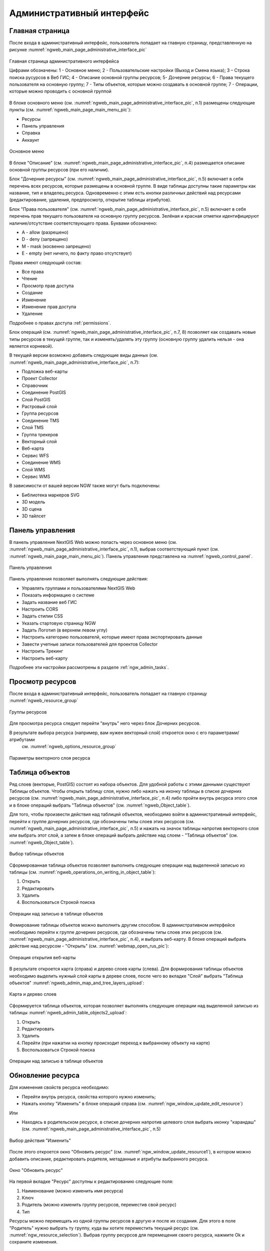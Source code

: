 .. sectionauthor:: Артём Светлов <artem.svetlov@nextgis.ru>
.. sectionauthor:: Роман Гайнуллов <roman.gainullov@nextgis.ru>

.. _ngw_admin_interface:

Административный интерфейс
================================

Главная страница
--------------------------------

После входа в административный интерфейс, пользователь попадает на главную 
страницу, представленную на рисунке :numref:`ngweb_main_page_administrative_interface_pic`

.. figure:: _static/ngweb_main_page_administrative_interface_rus.png
   :name: ngweb_main_page_administrative_interface_pic
   :align: center
   :width: 25cm

   Главная страница административного интерфейса

   Цифрами обозначены: 1 - Основное меню; 2 - Пользовательские настройки (Выход и Смена языка); 3 – Строка поиска русурсов в Веб ГИС; 4 - Описание основной группы ресурсов; 5- Дочерние ресурсы; 6 - Права текущего пользователя на основную группу; 7 - Типы объектов, которые можно создавать в основной группе; 7 - Операции, которые можно проводить с основной группой

В блоке основного меню (см. :numref:`ngweb_main_page_administrative_interface_pic`, п.1) размещены следующие пункты (см. :numref:`ngweb_main_page_main_menu_pic`):

* Ресурсы
* Панель управления
* Справка
* Аккаунт

.. figure:: _static/ngweb_main_page_main_menu_rus.png
   :name: ngweb_main_page_main_menu_pic
   :align: center
   :width: 25cm

   Основное меню
   
В блоке "Описание" (см. :numref:`ngweb_main_page_administrative_interface_pic`, п.4) размещается описание основной группы ресурсов (при его наличии).

Блок "Дочерние ресурсы" (см. :numref:`ngweb_main_page_administrative_interface_pic`, п.5) 
включает в себя перечень всех ресурсов, которые размещены в основной группе. В виде таблицы
доступны такие параметры как название, тип и владелец ресурса. Одновременно с этим есть кнопки различных действий над ресурсами (редактирование, удаления, предпросмотр, открытие таблицы атрибутов).

Блок "Права пользователя" (см. :numref:`ngweb_main_page_administrative_interface_pic`, п.5) включает в себя перечень прав текущего пользователя на основную группу ресурсов. Зелёная и красная отметки идентифицируют наличие/отсутствие соответствующего 
права. Буквами обозначено: 

* A - allow (разрешено)
* D - deny (запрещено)
* M - mask (косвенно запрещено)
* E - empty (нет ничего, по факту право отсутствует)

Права имеют следующий состав:

* Все права
* Чтение
* Просмотр прав доступа
* Создание
* Изменение
* Изменение прав доступа
* Удаление

Подробнее о правах доступа :ref:`permissions`.

Блок операций (см. :numref:`ngweb_main_page_administrative_interface_pic`, п.7, 8) позволяет как создавать новые типы ресурсов в текущей группе, так и изменять/удалять эту группу (основную группу удалить нельзя - она является корневой).

В текущей версии возможно добавить следующие виды данных (см. :numref:`ngweb_main_page_administrative_interface_pic`, п.7):

* Подложка веб-карты
* Проект Collector
* Справочник
* Соединение PostGIS
* Слой PostGIS
* Растровый слой
* Группа ресурсов
* Соединение TMS
* Слой TMS
* Группа трекеров
* Векторный слой
* Веб-карта
* Сервис WFS
* Соединение WMS
* Cлой WMS
* Сервис WMS

В зависимости от вашей версии NGW также могут быть подключены:

* Библиотека маркеров SVG
* 3D модель
* 3D сцена
* 3D тайлсет


Панель управления
--------------------------------

В панель управления NextGIS Web можно попасть через основное меню (см. :numref:`ngweb_main_page_administrative_interface_pic`, п.1), выбрав соответствующий пункт (см. :numref:`ngweb_main_page_main_menu_pic`). Панель управления представлена на :numref:`ngweb_control_panel`.

.. figure:: _static/ngweb_control_panel_new.png
   :name: ngweb_control_panel
   :align: center
   :width: 16cm

   Панель управления

Панель управления позволяет выполнять следующие действия:

* Управлять группами и пользователями NextGIS Web
* Показать информацию о системе
* Задать название веб ГИС
* Настроить CORS
* Задать стилии CSS
* Указать стартовую страницу NGW
* Задать Логотип (в верхнем левом углу)
* Настроить категорию пользователй, которые имеют права экспортировать данные
* Завести учетные записи пользователей для проектов Collector
* Настроить Трекинг
* Настроить веб-карту

Подробнее эти настройки рассмотрены в разделе :ref:`ngw_admin_tasks`.



Просмотр ресурсов
------------------

После входа в административный интерфейс, пользователь попадает на главную 
страницу :numref:`ngweb_resource_group`

.. figure:: _static/resource_group.png
   :name: ngweb_resource_group
   :align: center
   :width: 16cm

   Группы ресурсов

Для просмотра ресурса следует перейти "внутрь" него через блок Дочерних ресурсов.

В результате выбора ресурса (например, вам нужен векторный слой) откроется окно с его параметрами/атрибутами 
 см. :numref:`ngweb_options_resource_group`

.. figure:: _static/options_resource_group_rus.png
   :name: ngweb_options_resource_group
   :align: center
   :width: 16cm
 
   Параметры векторного слоя ресурса

.. _ngw_feature_table:

Таблица объектов
-----------------

Ряд слоев (векторые, PostGIS) состоят из набора объектов. Для удобной работы с этими данными существуют Таблицы объектов.
Чтобы открыть таблицу слоя, нужно либо нажать на иконку таблицы в списке дочерних ресурсов (см. :numref:`ngweb_main_page_administrative_interface_pic`, п.4) либо пройти внутрь ресурса этого слоя и в блоке операций выбрать "Таблица объектов" (см. :numref:`ngweb_Object_table`).


Для того, чтобы произвести действия над таблицей объектов, необходимо войти в административный интерфейс, перейти к группе дочерних ресурсов, где обозначены типы слоев этих ресурсов (см. :numref:`ngweb_main_page_administrative_interface_pic`, п.5) и нажать на значок таблицы напротив векторного слоя или выбрать этот слой, а затем в блоке операций выбрать действие над слоем - "Таблица объектов" (см. :numref:`ngweb_Object_table`).

.. figure:: _static/feature_table_choice_rus.png
   :name: ngweb_Object_table
   :align: center
   :width: 16cm

   Выбор таблицы объектов

Сформированная таблица объектов позволяет выполнить следующие операции 
над выделенной записью из таблицы (см. :numref:`ngweb_operations_on_writing_in_object_table`):

1. Открыть
2. Редактировать
3. Удалить
4. Воспользоваться Строкой поиска

.. figure:: _static/ngweb_operations_on_writing_in_object_table_rus.png
   :name: ngweb_operations_on_writing_in_object_table
   :align: center
   :width: 16cm

   Операции над записью в таблице объектов

Фомирование таблицы объектов можно выполнить другим способом. В административном 
интерфейсе необходимо перейти к группе дочерних ресурсов, где обозначены типы слоев
этих ресурсов (см. :numref:`ngweb_main_page_administrative_interface_pic`, п.4), и выбрать веб-карту. В блоке операций выбрать действие над ресурсом - "Открыть" (см. :numref:`webmap_open_rus_pic`):

.. figure:: _static/webmap_open_rus.png
   :name: webmap_open_rus_pic
   :align: center
   :width: 16cm

   Операция открытия веб-карты
   
В результате откроется карта (справа) и дерево слоев карты (слева). Для формирования 
таблицы объектов необходимо выделить нужный слой карты в дереве слоев, после чего 
во вкладке "Слой" выбрать "Таблица объектов" :numref:`ngweb_admin_map_and_tree_layers_upload`:

.. figure:: _static/map_and_tree_layers_rus.png
   :name: ngweb_admin_map_and_tree_layers_upload
   :align: center
   :width: 16cm

   Карта и дерево слоев
 
Cформируется таблица объектов, которая позволяет выполнять следующие операции 
над выделенной записью из таблицы :numref:`ngweb_admin_table_objects2_upload`:

1. Открыть
2. Редактировать
3. Удалить
4. Перейти (при нажатии на кнопку происходит переход к выбранному объекту на карте)
5. Воспользоваться Строкой поиска
 
.. figure:: _static/ngweb_operations_on_writing_in_object_table2_rus.png
   :name: ngweb_admin_table_objects2_upload
   :align: center
   :width: 16cm

   Операции над записью в таблице объектов

.. _ngw_update_resource:

Обновление ресурса
------------------

Для изменения свойств ресурса необходимо:

* Перейти внутрь ресурса, свойства которого нужно изменить;
* Нажать кнопку "Изменить" в блоке операций справа (см. :numref:`ngw_window_update_edit_resource`)

Или

* Находясь в родительском ресурсе, в списке дочерних напротив целевого слоя выбрать иконку "карандаш" (см. :numref:`ngweb_main_page_administrative_interface_pic`, п.5)


.. figure:: _static/ngw_window_update_edit_resource_rus.png
   :name: ngw_window_update_edit_resource
   :align: center
   :width: 16cm

   Выбор действия "Изменить"

После этого откроется окно "Обновить ресурс" (см. :numref:`ngw_window_update_resource1`), в котором можно добавить описание, редактировать родителя, метаданные и атрибуты выбранного ресурса.

.. figure:: _static/ngw_window_update_resource1_rus.png
   :name: ngw_window_update_resource1
   :align: center
   :width: 16cm

   Окно "Обновить ресурс"

На первой вкладке "Ресурс" доступны к редактированию следующие поля:

1. Наименование (можно изменить имя ресурса)
2. Ключ
3. Родитель (можно изменить группу ресурсов, переместив свой ресурс)
4. Тип

Ресурсы можно перемещать из одной группы ресурсов в другую и после их создания. 
Для этого в поле "Родитель" нужно выбрать ту группу, куда вы хотите переместить текущий ресурс (см. :numref:`ngw_resource_selection`). Выбрав группу ресурсов для перемещения своего ресурса, нажмите Ok и сохраните изменения. 

.. figure:: _static/ngw_resource_selection_rus.png
   :name: ngw_resource_selection
   :align: center
   :width: 16cm

   Окно выбора ресурса

Если ресурс успешно перемещен, то он появится в новой группе ресурсов и пропадет из старой.

Вкладка "Описание" позволяет добавить текстовое описание и гибко его настроить, вставить изображение или ссылку на внешний ресурс.

.. figure:: _static/ngw_description_window_rus.png
   :name: ngw_description_window
   :align: center
   :width: 16cm
  
   Вкладка "Описание"

Вкладка "Метаданные" позволяет заносить, удалять метаданные и отображать их в таблице (Текст, Целое число, Вещественное число):  

.. figure:: _static/ngw_metadata_tab_rus.png
   :name: ngw_metadata_tab
   :align: center
   :width: 16cm

   Вкладка "Метаданные"

Таблица состоит из трех столбцов: 

1. Ключ. Ключ-значение позволяет описывать свойства метаданных (автор, дата, версия и тд.)
2. Тип. Типы данных: Текст, Целое число, Вещественное число
3. Значение. Значение соответствует типу ключа

Вкладка "Атрибуты" содержит таблицу, в которой перечислены атрибуты выбранного слоя (см. :numref:`ngweb_admin_layers_attr`).

.. figure:: _static/admin_layers_attr_rus.png
   :name: ngweb_admin_layers_attr
   :align: center
   :width: 16cm

   Вкладка "Атрибуты"

* Галочка в столбце "ТО" обозначает, что атрибут выводится в окне идентификации.
* Галочка в столбце "АН" обозначает, что из этого атрибута формируется список закладок. 

Для каждого имени поля можно поставить соответствующий псевдоним для отображения 
вместо имени поля в окне идентификации.

.. figure:: _static/webmap_identification_rus.png
   :name: ngweb_webmap_identification
   :align: center
   :width: 16cm

   Окно идентификации

.. _ngw_attributes_edit:

Удаление ресурса
-----------------

NextGIS Web позволяет удалять созданные ресурсы. 

Чтобы удалить ресурс, необходимо :

* Перейти внутрь ресурса, который вы хотите удалить;
* Нажать кнопку "Удалить" в блоке операций справа (см. :numref:`ngw_window_update_delete_resource`)

Или

* Находясь в родительском ресурсе, в списке дочерних напротив целевого слоя выбрать иконку "крест" (см. :numref:`ngweb_main_page_administrative_interface_pic`, п.5)

.. figure:: _static/ngw_window_update_delete_resource_rus.png
   :name: ngw_window_update_delete_resource
   :align: center
   :width: 16cm

   Выбор действия "Удалить"


И подтвердить операцию в открывшемся окне (см. :numref:`ngw_deletion_resource`)

.. figure:: _static/ngw_deletion_resource_rus.png
   :name: ngw_deletion_resource
   :align: center
   :width: 16cm

   Удаление ресурса

Если ресурс успешно удален, то информация о нем исчезнет из соответствующей группы ресурсов.


Экспорт векторных данных
-------------------------
  
Веб ГИС позволяет выгружать/экспортировать данные в следующих форматах:

* :term:`GeoJSON`
* :term:`CSV`
* CSV для Microsoft Excel
* ESRI Shape
* AutoCAD DXF
* Mapinfo TAB
* MapInfo MIF/MID
* GeoPackage.


При экспорте в некоторые форматы создаются дополнительные файлы, например CSVT (описание полей) и PRJ (описание проекции) для CSV, CPG (кодовая страница) для ESRI Shapefile.

Для того, чтобы экспортировать данные:

#. Откройте ресурс Векторного слоя или Слоя PostGIS, данные которого вы хотите экспортировать;
#. Выберите пункт :menuselection:`Векторный слой --> Сохранить как` на правой панели :ref:`веб-интерфейса <ngw_admin_interface>`;
#. Укажите формат и кодировку данных;
#. При необходимости можно результат запаковать в ZIP архив (для ряда форматов это настройка по умолчанию)
#. Сохраните файл себе на устройство

В поле "Формат" следует указать требуемый формат данных:

.. figure:: _static/formats.png
   :name: newformats_pic
   :align: center
   :width: 16cm    

   Поле "Формат"
